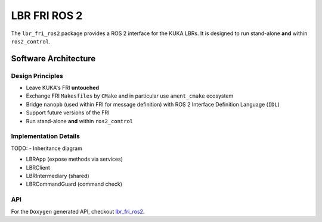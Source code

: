 LBR FRI ROS 2
=============
The ``lbr_fri_ros2`` package provides a ROS 2 interface for the KUKA LBRs. It is designed to run stand-alone **and** within ``ros2_control``.

Software Architecture
---------------------
Design Principles
~~~~~~~~~~~~~~~~~
-   Leave KUKA's FRI **untouched**
-   Exchange FRI ``Makesfiles`` by ``CMake`` and in particular use ``ament_cmake`` ecosystem
-   Bridge ``nanopb`` (used within FRI for message definition) with ROS 2 Interface Definition Language (``IDL``)
-   Support future versions of the FRI
-   Run stand-alone **and** within ``ros2_control``

Implementation Details
~~~~~~~~~~~~~~~~~~~~~~

TODO:
- Inheritance diagram

- LBRApp (expose methods via services)
- LBRClient
- LBRIntermediary (shared)
- LBRCommandGuard (command check)

API
~~~
For the ``Doxygen`` generated API, checkout `lbr_fri_ros2 <../../../docs/doxygen/lbr_fri_ros2/html/hierarchy.html>`_.
